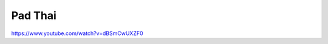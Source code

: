 .. index::
   single: thai; pad thai

Pad Thai
========


https://www.youtube.com/watch?v=dBSmCwUXZF0